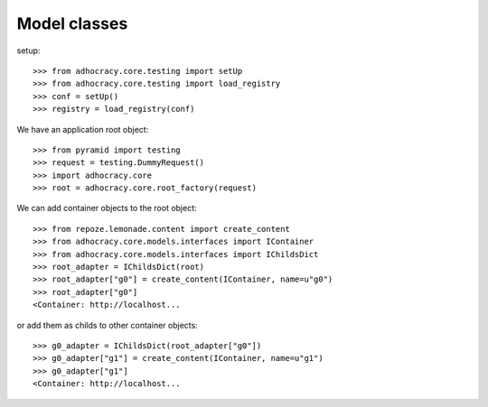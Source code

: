 Model classes
==============

setup::

    >>> from adhocracy.core.testing import setUp
    >>> from adhocracy.core.testing import load_registry
    >>> conf = setUp()
    >>> registry = load_registry(conf)

We have an application root object::

    >>> from pyramid import testing
    >>> request = testing.DummyRequest()
    >>> import adhocracy.core
    >>> root = adhocracy.core.root_factory(request)

We can add container objects to the root object::

    >>> from repoze.lemonade.content import create_content
    >>> from adhocracy.core.models.interfaces import IContainer
    >>> from adhocracy.core.models.interfaces import IChildsDict
    >>> root_adapter = IChildsDict(root)
    >>> root_adapter["g0"] = create_content(IContainer, name=u"g0")
    >>> root_adapter["g0"]
    <Container: http://localhost...


or add them as childs to other container objects::

    >>> g0_adapter = IChildsDict(root_adapter["g0"])
    >>> g0_adapter["g1"] = create_content(IContainer, name=u"g1")
    >>> g0_adapter["g1"]
    <Container: http://localhost...



